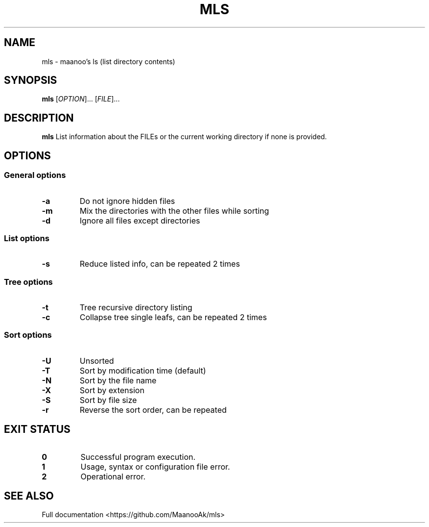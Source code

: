 .TH MLS 1 "mls-1.0"
.SH NAME
mls \- maanoo's ls (list directory contents)

.SH SYNOPSIS
.B mls
[\fI\,OPTION\/\fR]... [\fI\,FILE\/\fR]...

.SH DESCRIPTION
.B mls
List information about the FILEs or the current working directory if none is provided.

.SH OPTIONS

.SS "General options"

.TP
.BR \-a
Do not ignore hidden files
.TP
.BR \-m
Mix the directories with the other files while sorting
.TP
.BR \-d
Ignore all files except directories

.SS "List options"

.TP
.BR \-s
Reduce listed info, can be repeated 2 times

.SS "Tree options"

.TP
.BR \-t
Tree recursive directory listing
.TP
.BR \-c
Collapse tree single leafs, can be repeated 2 times

.SS "Sort options"

.TP
.BR \-U
Unsorted
.TP
.BR \-T
Sort by modification time (default)
.TP
.BR \-N
Sort by the file name
.TP
.BR \-X
Sort by extension
.TP
.BR \-S
Sort by file size
.TP
.BR \-r
Reverse the sort order, can be repeated

.SH "EXIT STATUS"

.TP
.B 0
Successful program execution.
.TP
.B 1
Usage, syntax or configuration file error.
.TP
.B 2
Operational error.

.SH "SEE ALSO"
Full documentation <https://github.com/MaanooAk/mls>
